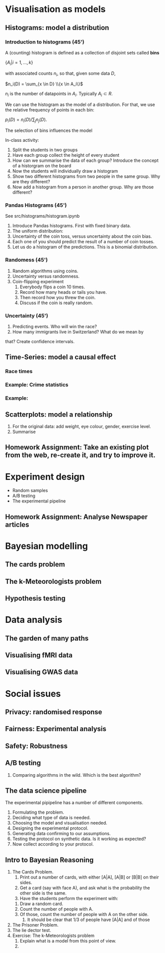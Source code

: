 * Visualisation as models
** Histograms: model a distribution

*** Introduction to histograms (45')
	A (counting) histogram is defined as a collection of disjoint sets called *bins*
	
	$\{ A_i | i=1, \ldots, k\}$

	with associated counts $n_i$, so that, given some data $D$,

	$n_i(D) = \sum_{x \in D} \\{x \in A_i\}$

	$n_i$ is the number of datapoints in $A_i$. Typically $A_i \subset R$.
	
	We can use the histogram as the model of a distribution. For that, we
	use the relative frequency of points in each bin:

	$p_i(D) = n_i(D) / \sum_{j} n_j(D)$.

	The selection of bins influences the model

	In-class activity:
   1. Split the students in two groups 
   2. Have each group collect the height of every student 
   3. How can we summarise the data of each group? Introduce the
	  concept of a historgram on the board
   4. Now the students will individually draw a histogram 
   5. Show two different histograms from two people in the same group. Why are they different?
   6. Now add a histogram from a person in another group. Why are those different?
*** Pandas Histograms (45')
See src/histograms/histogram.ipynb
    1. Introduce Pandas histograms. First with fixed binary data.
    2. The uniform distribution:
    3. Uncertainty of the coin toss, versus uncertainty about the coin bias.
    4. Each one of you should predict the result of a number of coin tosses.
    5. Let us do a histogram of the predictions. This is a binomial distribution.
*** Randomess (45')
 1. Random algorithms using coins.
 2. Uncertainty versus randomness.
 3. Coin-flipping experiment
	1. Everybody flips a coin 10 times.
	2. Record how many heads or tails you have.
	3. Then record how you threw the coin.
	4. Discuss if the coin is really random.
*** Uncertainty (45')
	1. Predicting events. Who will win the race?
	2. How many immigrants live in Switzerland? What do we mean by
   that?  Create confidence intervals.
** Time-Series: model a causal effect
*** Race times
*** Example: Crime statistics
*** Example: 
** Scatterplots: model a relationship
   1. For the original data: add weight, eye colour, gender, exercise level.
   2. Summarise 
** Homework Assignment: Take an existing plot from the web, re-create it, and try to improve it.
* Experiment design
- Random samples
- A/B testing
- The experimental pipeline
** Homework Assignment: Analyse Newspaper articles
* Bayesian modelling
** The cards problem
** The k-Meteorologists problem
** Hypothesis testing
* Data analysis
** The garden of many paths
** Visualising fMRI data
** Visualising GWAS data
* Social issues
** Privacy: randomised response
** Fairness: Experimental analysis
** Safety: Robustness



** A/B testing
 1. Comparing algorithms in the wild. Which is the best algorithm?
** The data science pipeline
 The experimental pipipeline has a number of different components. 
 1. Formulating the problem.
 2. Deciding what type of data is needed.
 3. Choosing the model and visualisation needed.
 4. Designing the experimental protocol.
 5. Generating data confirming to our assumptions.
 6. Testing the protocol on synthetic data. Is it working as expected?
 7. Now collect according to your protocol.

** Intro to Bayesian Reasoning
 1. The Cards Problem. 
	1. Print out a number of cards, with either [A|A], [A|B] or [B|B] on their sides.
	2. Get a card (say with face A), and ask what is the probability the other side is the same.
	3. Have the students perform the experiment with:
   1. Draw a random card.
   2. Count the number of people with A.
   3. Of those, count the number of people with A on the other side.
	4. It should be clear that 1/3 of people have [A|A] and of those 
 2. The Prisoner Problem.
 3. The lie dector test.
 4. Exercise: The k-Meteorologists problem
	1. Explain what is a model from this point of view.
	2. 




			  

